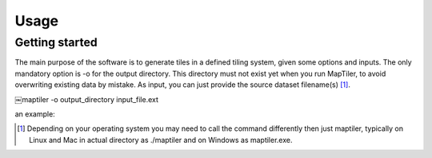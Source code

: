 ======
Usage
======

Getting started
---------------

The main purpose of the software is to generate tiles in a defined tiling system, given some options and inputs. The only mandatory option is -o for the output directory. This directory must not exist yet when you run MapTiler, to avoid overwriting existing data by mistake. As input, you can just provide the source dataset filename(s) [1]_.


￼maptiler -o output_directory input_file.ext


an example:




.. [1] Depending on your operating system you may need to call the command differently then just maptiler, typically on Linux and Mac in actual directory as ./maptiler and on Windows as maptiler.exe.
